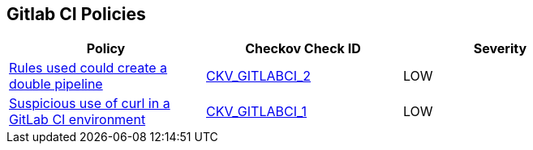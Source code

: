 == Gitlab CI Policies

[width=85%]
[cols="1,1,1"]
|===
|Policy|Checkov Check ID| Severity

|xref:avoid-creating-rules-that-generate-double-pipelines.adoc[Rules used could create a double pipeline]
| https://github.com/bridgecrewio/checkov/blob/main/checkov/gitlab_ci/checks/job/AvoidDoublePipelines.py[CKV_GITLABCI_2]
|LOW


|xref:suspicious-use-of-curl-with-ci-environment-variables-in-script.adoc[Suspicious use of curl in a GitLab CI environment]
| https://github.com/bridgecrewio/checkov/blob/main/checkov/gitlab_ci/checks/job/SuspectCurlInScript.py[CKV_GITLABCI_1]
|LOW


|===

